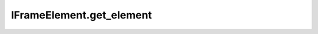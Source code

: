 IFrameElement.get_element
-------------------------

.. automethod:: toui.elements.IFrameElement.get_element
